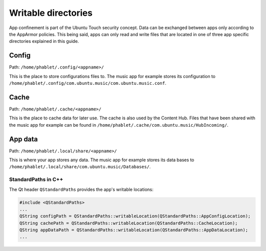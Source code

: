 Writable directories
====================

App confinement is part of the Ubuntu Touch security concept. Data can be
exchanged between apps only according to the AppArmor policies. This being said,
apps can only read and write files that are located in one of three app 
specific directories explained in this guide.

Config
^^^^^^
Path: ``/home/phablet/.config/<appname>/``

This is the place to store configurations files to. The music app for example
stores its configuration to ``/home/phablet/.config/com.ubuntu.music/com.ubuntu.music.conf``.

Cache
^^^^^
Path: ``/home/phablet/.cache/<appname>/``

This is the place to cache data for later use. The cache is also used by the
Content Hub. Files that have been shared with the music app for example can be
found in ``/home/phablet/.cache/com.ubuntu.music/HubIncoming/``.

App data
^^^^^^^^
Path: ``/home/phablet/.local/share/<appname>/``

This is where your app stores any data. The music app for example stores its
data bases to ``/home/phablet/.local/share/com.ubuntu.music/Databases/``.


StandardPaths in C++
--------------------
The Qt header ``QStandardPaths`` provides the app's writable locations:

.. code-block:: C++

        #include <QStandardPaths>
        ...
        QString configPath = QStandardPaths::writableLocation(QStandardPaths::AppConfigLocation);
        QString cachePath = QStandardPaths::writableLocation(QStandardPaths::CacheLocation);
        QString appDataPath = QStandardPaths::writableLocation(QStandardPaths::AppDataLocation);
        ...
